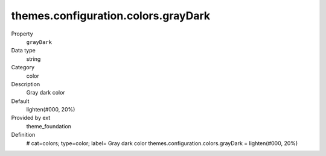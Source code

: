 themes.configuration.colors.grayDark
------------------------------------

.. ..................................
.. container:: table-row dl-horizontal panel panel-default constants theme_foundation cat_colors

	Property
		``grayDark``

	Data type
		string

	Category
		color

	Description
		Gray dark color

	Default
		lighten(#000, 20%)

	Provided by ext
		theme_foundation

	Definition
		# cat=colors; type=color; label= Gray dark color
		themes.configuration.colors.grayDark = lighten(#000, 20%)